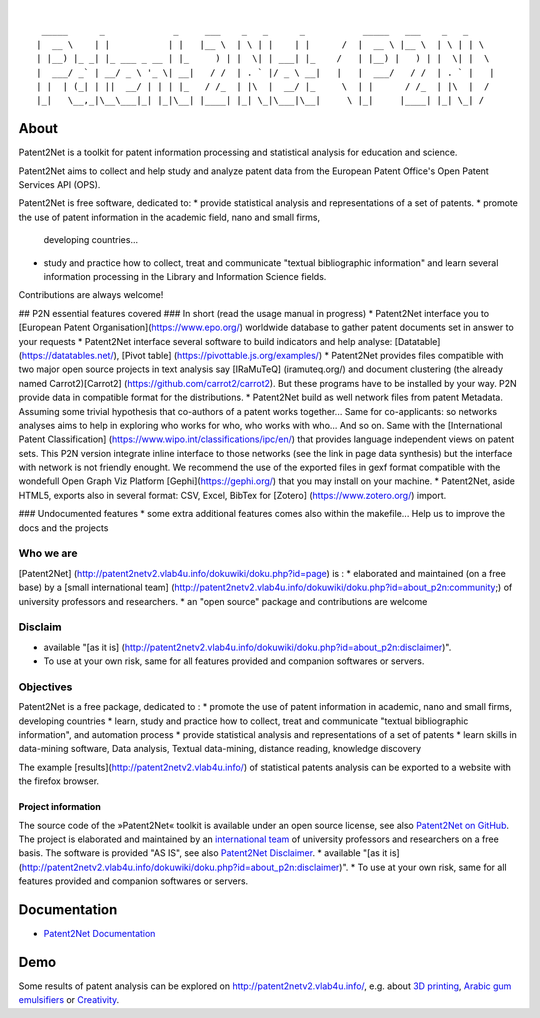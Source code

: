.. image:: https://img.shields.io/badge/Python-3.6-green.svg
    :target: https://github.com/Patent2net/P2N-v3/tree/master

|

::

     _____      _             _     ___    _   _      _           _____   ___    _   _
    |  __ \    | |           | |   |__ \  | \ | |    | |      /  |  __ \ |__ \  | \ | | \
    | |__) |_ _| |_ ___ _ __ | |_     ) | |  \| | ___| |_    /   | |__) |   ) | |  \| |  \
    |  ___/ _` | __/ _ \ '_ \| __|   / /  | . ` |/ _ \ __|   |   |  ___/   / /  | . ` |   |
    | |  | (_| | ||  __/ | | | |_   / /_  | |\  |  __/ |_     \  | |      / /_  | |\  |  /
    |_|   \__,_|\__\___|_| |_|\__| |____| |_| \_|\___|\__|     \ |_|     |____| |_| \_| /


*****
About
*****
Patent2Net is a toolkit for patent information processing and statistical analysis for education and science.

Patent2Net aims to collect and help study and analyze patent data from the European Patent Office's Open Patent Services API (OPS).

Patent2Net is free software, dedicated to:
* provide statistical analysis and representations of a set of patents.
* promote the use of patent information in the academic field, nano and small firms,
  developing countries...
* study and practice how to collect, treat and communicate "textual bibliographic information"
  and learn several information processing in the Library and Information Science fields.
  
Contributions are always welcome!

## P2N essential features covered
### In short (read the usage manual in progress)
* Patent2Net interface you to [European Patent Organisation](https://www.epo.org/) worldwide database to gather patent documents set in answer to your requests 
* Patent2Net interface several software to build indicators and help analyse: [Datatable] (https://datatables.net/), [Pivot table] (https://pivottable.js.org/examples/)
* Patent2Net provides files compatible with two major open source projects in text analysis say [IRaMuTeQ] (iramuteq.org/) and document clustering (the already named Carrot2)[Carrot2] (https://github.com/carrot2/carrot2). But these programs have to be installed by your way. P2N provide data in compatible format for the distributions.
* Patent2Net build as well network files from patent Metadata. Assuming some trivial hypothesis that co-authors of a patent works together... Same for co-applicants: so networks analyses aims to help in exploring who works for who, who works with who... And so on. Same with the  [International Patent Classification] (https://www.wipo.int/classifications/ipc/en/) that provides language independent views on patent sets. This P2N version integrate inline interface to those networks (see the link in page data synthesis) but the interface with network is not friendly enought. We recommend the use of the exported files in gexf format compatible with the wondefull Open Graph Viz Platform [Gephi](https://gephi.org/) that you may install on your machine.
* Patent2Net, aside HTML5, exports also in several format: CSV, Excel, BibTex for [Zotero] (https://www.zotero.org/) import.

### Undocumented features
* some extra additional features comes also within the makefile... Help us to improve the docs and the projects

Who we are
----------
[Patent2Net] (http://patent2netv2.vlab4u.info/dokuwiki/doku.php?id=page) is :
* elaborated and maintained (on a free base) by a [small international team] (http://patent2netv2.vlab4u.info/dokuwiki/doku.php?id=about_p2n:community;) of university professors and researchers.  
* an "open source" package and contributions are welcome

Disclaim
--------
* available "[as it is] (http://patent2netv2.vlab4u.info/dokuwiki/doku.php?id=about_p2n:disclaimer)".
* To use at your own risk, same for all features provided and companion softwares or servers. 

Objectives
----------
Patent2Net is a free package, dedicated to :
* promote the use of patent information in academic, nano and small firms, developing countries
* learn, study and practice how to collect, treat and communicate "textual bibliographic information", and automation process
* provide statistical analysis and representations of a set of patents
* learn skills in data-mining software, Data analysis, Textual data-mining, distance reading, knowledge discovery

The example [results](http://patent2netv2.vlab4u.info/) of statistical patents analysis can be exported to a website with the firefox browser.


Project information
===================
The source code of the »Patent2Net« toolkit is available under an open source license,
see also `Patent2Net on GitHub`_.
The project is elaborated and maintained by an `international team <Patent2Net Community_>`_
of university professors and researchers on a free basis.
The software is provided "AS IS", see also `Patent2Net Disclaimer`_.
* available "[as it is] (http://patent2netv2.vlab4u.info/dokuwiki/doku.php?id=about_p2n:disclaimer)".
* To use at your own risk, same for all features provided and companion softwares or servers. 

.. _Patent2Net on GitHub: https://github.com/Patent2net/P2N-v3/tree/master
.. _Patent2Net Disclaimer: http://patent2netv2.vlab4u.info/dokuwiki/doku.php?id=about_p2n:disclaimer
.. _Patent2Net Community: http://patent2netv2.vlab4u.info/dokuwiki/doku.php?id=about_p2n:community


*************
Documentation
*************
- `Patent2Net Documentation`_

.. _Patent2Net Wiki: http://patent2netv2.vlab4u.info/dokuwiki/
.. _Patent2Net Documentation: https://docs.ip-tools.org/patent2net/


****
Demo
****
Some results of patent analysis can be explored on http://patent2netv2.vlab4u.info/, e.g. about
`3D printing`_, `Arabic gum emulsifiers`_ or `Creativity`_.


.. _Creativity: http://patent2netv2.vlab4u.info/DATA/creativity.html
.. _3D printing: http://patent2netv2.vlab4u.info/DATA/3Dprint.html
.. _Arabic gum emulsifiers: http://patent2netv2.vlab4u.info/DATA/Arabic_Gum.html

